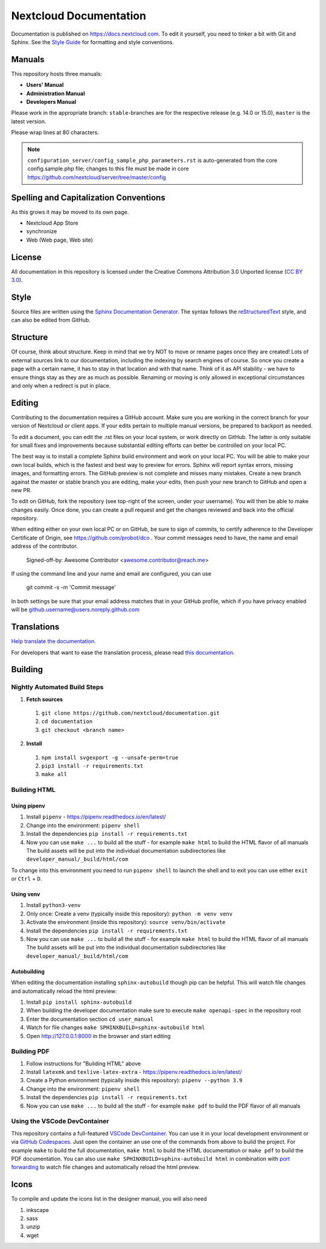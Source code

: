 =======================
Nextcloud Documentation
=======================

Documentation is published on `<https://docs.nextcloud.com>`_.
To edit it yourself, you need to tinker a bit with Git and Sphinx.
See the `Style Guide <https://github.com/nextcloud/documentation/blob/master/style_guide.rst>`_ for formatting and style conventions.

Manuals
-------

This repository hosts three manuals:

* **Users' Manual**
* **Administration Manual**
* **Developers Manual**

Please work in the appropriate branch: ``stable``-branches are for the respective release (e.g. 14.0 or 15.0), ``master`` is the latest version.

Please wrap lines at 80 characters.

.. note:: ``configuration_server/config_sample_php_parameters.rst`` is auto-generated from the core
   config.sample.php file; changes to this file must be made in core `<https://github.com/nextcloud/server/tree/master/config>`_

Spelling and Capitalization Conventions
---------------------------------------

As this grows it may be moved to its own page.

* Nextcloud App Store
* synchronize
* Web (Web page, Web site)

License
-------

All documentation in this repository is licensed under the Creative Commons
Attribution 3.0 Unported license (`CC BY 3.0`_).

.. _CC BY 3.0: https://creativecommons.org/licenses/by/3.0/deed.en_US

Style
-----

Source files are written using the `Sphinx Documentation Generator
<https://www.sphinx-doc.org/en/master/>`_. The syntax follows the `reStructuredText
<http://docutils.sourceforge.net/rst.html>`_ style, and can also be edited
from GitHub.

Structure
---------

Of course, think about structure. Keep in mind that we try NOT to move or rename
pages once they are created! Lots of external sources link to our documentation,
including the indexing by search engines of course. So once you create a page with a certain
name, it has to stay in that location and with that name. Think of it as API stability
- we have to ensure things stay as they are as much as possible. Renaming or moving
is only allowed in exceptional circumstances and only when a redirect is put in place.

Editing
-------

Contributing to the documentation requires a GitHub account. Make sure you are
working in the correct branch for your version of Nextcloud or client apps.
If your edits pertain to multiple manual versions, be prepared to backport as
needed.

To edit a document, you can edit the .rst files on your local system, or work
directly on GitHub. The latter is only suitable for small fixes and improvements
because substantial editing efforts can better be controlled on your local PC.

The best way is to install a complete Sphinx build environment and work on your
local PC. You will be able to make your own local builds, which is the fastest
and best way to preview for errors. Sphinx will report syntax errors, missing
images, and formatting errors. The GitHub preview is not complete and misses
many mistakes. Create a new branch against the master or stable branch you are
editing, make your edits, then push your new branch to GitHub and open a new PR.

To edit on GitHub, fork the repository (see top-right of the screen, under
your username). You will then be able to make changes easily. Once done,
you can create a pull request and get the changes reviewed and back into
the official repository.

When editing either on your own local PC or on GitHub, be sure to sign of
commits, to certify adherence to the Developer Certificate of Origin,
see https://github.com/probot/dco . Your commit messages need to have,
the name and email address of the contributor.

  Signed-off-by: Awesome Contributor <awesome.contributor@reach.me>

If using the command line and your name and email are configured, you can use

  git commit -s -m 'Commit message'

In both settings be sure that your email address matches that in your GitHub profile,
which if you have privacy enabled will be github.username@users.noreply.github.com


Translations
------------

`Help translate the documentation <https://explore.transifex.com/nextcloud/nextcloud-user-documentation/>`_.

For developers that want to ease the translation process, please read `this documentation <https://docs.transifex.com/integrations/sphinx-doc>`_.

Building
--------

Nightly Automated Build Steps
=============================

1.  **Fetch sources**
   1.  ``git clone https://github.com/nextcloud/documentation.git``
   2.  ``cd documentation``
   3.  ``git checkout <branch name>``
2.  **Install**
   1.  ``npm install svgexport -g --unsafe-perm=true``
   2.  ``pip3 install -r requirements.txt``
   3.  ``make all``


Building HTML
=============

Using pipenv
^^^^^^^^^^^^

1. Install ``pipenv`` - https://pipenv.readthedocs.io/en/latest/
2. Change into the environment: ``pipenv shell``
3. Install the dependencies ``pip install -r requirements.txt``
4. Now you can use ``make ...`` to build all the stuff - for example ``make html`` to build the HTML flavor of all manuals
   The build assets will be put into the individual documentation subdirectories like ``developer_manual/_build/html/com``

To change into this environment you need to run ``pipenv shell`` to launch the shell and to exit you can use either ``exit`` or ``Ctrl`` + ``D``.

Using venv
^^^^^^^^^^

1. Install ``python3-venv``
2. Only once: Create a venv (typically inside this repository): ``python -m venv venv``
3. Activate the environment (inside this repository): ``source venv/bin/activate``
4. Install the dependencies ``pip install -r requirements.txt``
5. Now you can use ``make ...`` to build all the stuff - for example ``make html`` to build the HTML flavor of all manuals
   The build assets will be put into the individual documentation subdirectories like ``developer_manual/_build/html/com``

Autobuilding
^^^^^^^^^^^^

When editing the documentation installing ``sphinx-autobuild`` though pip can be helpful. This will watch file changes and automatically reload the html preview:

1. Install ``pip install sphinx-autobuild``
2. When building the developer documentation make sure to execute ``make openapi-spec`` in the repository root
3. Enter the documentation section ``cd user_manual``
4. Watch for file changes ``make SPHINXBUILD=sphinx-autobuild html``
5. Open http://127.0.0.1:8000 in the browser and start editing

Building PDF
============

1. Follow instructions for "Building HTML" above
2. Install ``latexmk`` and ``texlive-latex-extra`` - https://pipenv.readthedocs.io/en/latest/
3. Create a Python environment (typically inside this repository): ``pipenv --python 3.9``
4. Change into the environment: ``pipenv shell``
5. Install the dependencies ``pip install -r requirements.txt``
6. Now you can use ``make ...`` to build all the stuff - for example ``make pdf`` to build the PDF flavor of all manuals

Using the VSCode DevContainer
=============================

This repository contains a full-featured `VSCode DevContainer <https://code.visualstudio.com/docs/devcontainers/containers>`_.
You can use it in your local development environment or via `GitHub Codespaces <https://github.com/features/codespaces>`_.
Just open the container an use one of the commands from above to build the project. For example ``make`` to build the full
documentation, ``make html`` to build the HTML documentation or ``make pdf`` to build the PDF documentation. You can also use
``make SPHINXBUILD=sphinx-autobuild html`` in combination with `port forwarding <https://code.visualstudio.com/docs/devcontainers/containers#_forwarding-or-publishing-a-port>`_
to  watch file changes and automatically reload the html preview.

Icons
-----

To compile and update the icons list in the designer manual, you will also need

1. inkscape
2. sass
3. unzip
4. wget

.. _CC BY 3.0: https://creativecommons.org/licenses/by/3.0/deed.en_US
.. _`Xcode command line tools`: https://stackoverflow.com/questions/9329243/xcode-install-command-line-tools
